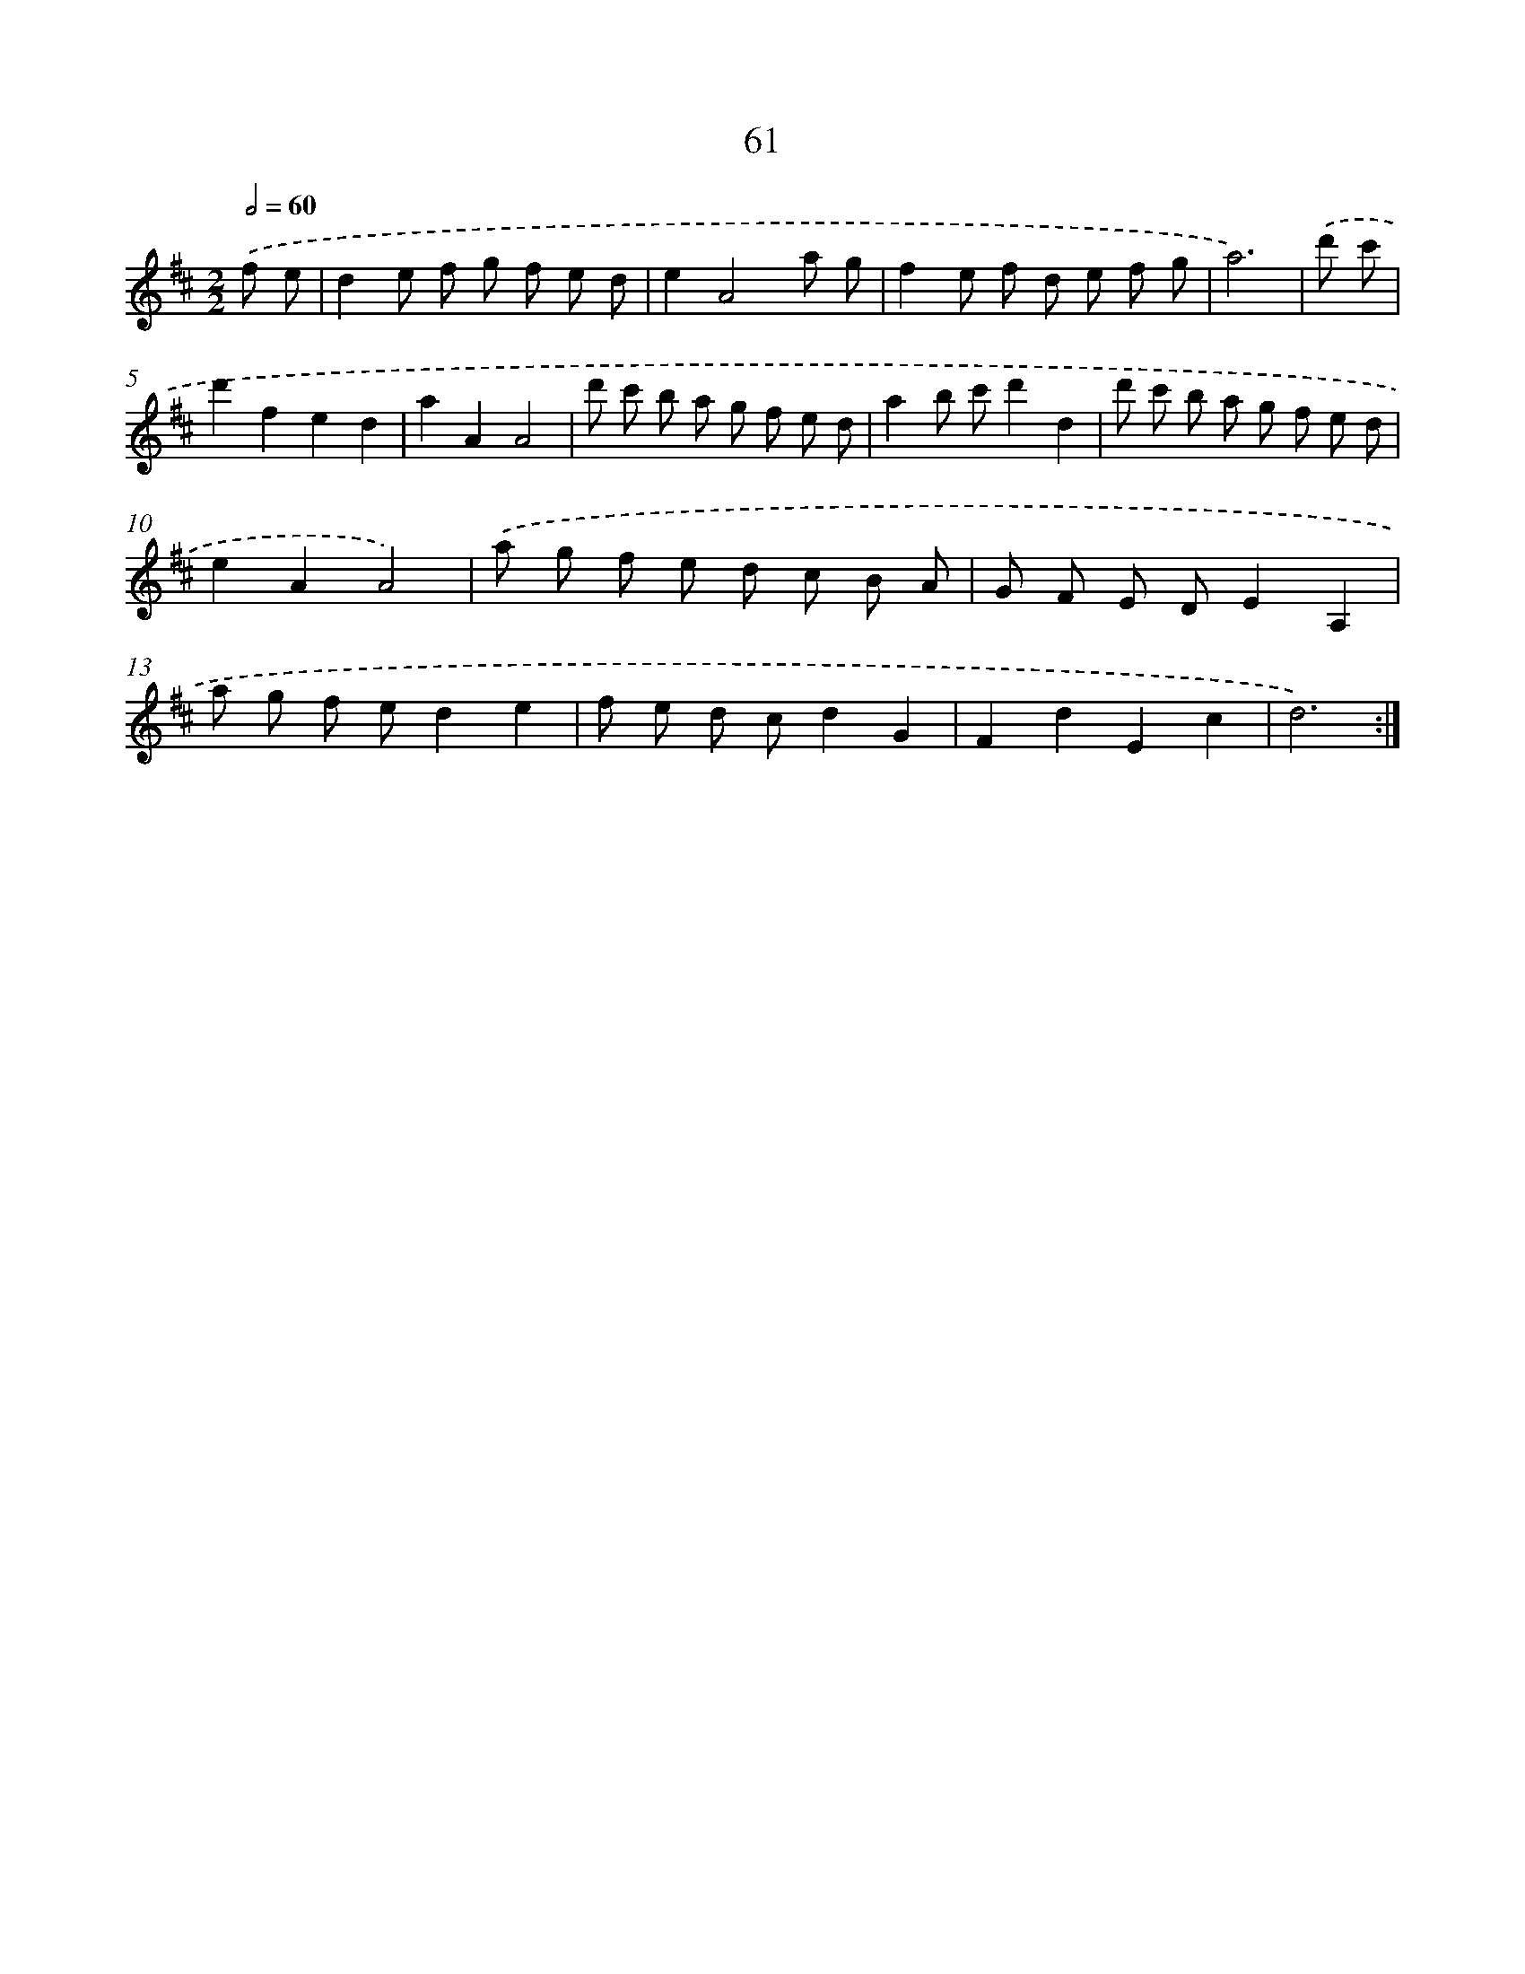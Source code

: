 X: 11251
T: 61
%%abc-version 2.0
%%abcx-abcm2ps-target-version 5.9.1 (29 Sep 2008)
%%abc-creator hum2abc beta
%%abcx-conversion-date 2018/11/01 14:37:13
%%humdrum-veritas 746264524
%%humdrum-veritas-data 673839691
%%continueall 1
%%barnumbers 0
L: 1/8
M: 2/2
Q: 1/2=60
K: D clef=treble
.('f e [I:setbarnb 1]|
d2e f g f e d |
e2A4a g |
f2e f d e f g |
a6) |
.('d' c' [I:setbarnb 5]|
d'2f2e2d2 |
a2A2A4 |
d' c' b a g f e d |
a2b c'd'2d2 |
d' c' b a g f e d |
e2A2A4) |
.('a g f e d c B A |
G F E DE2A,2 |
a g f ed2e2 |
f e d cd2G2 |
F2d2E2c2 |
d6) :|]
